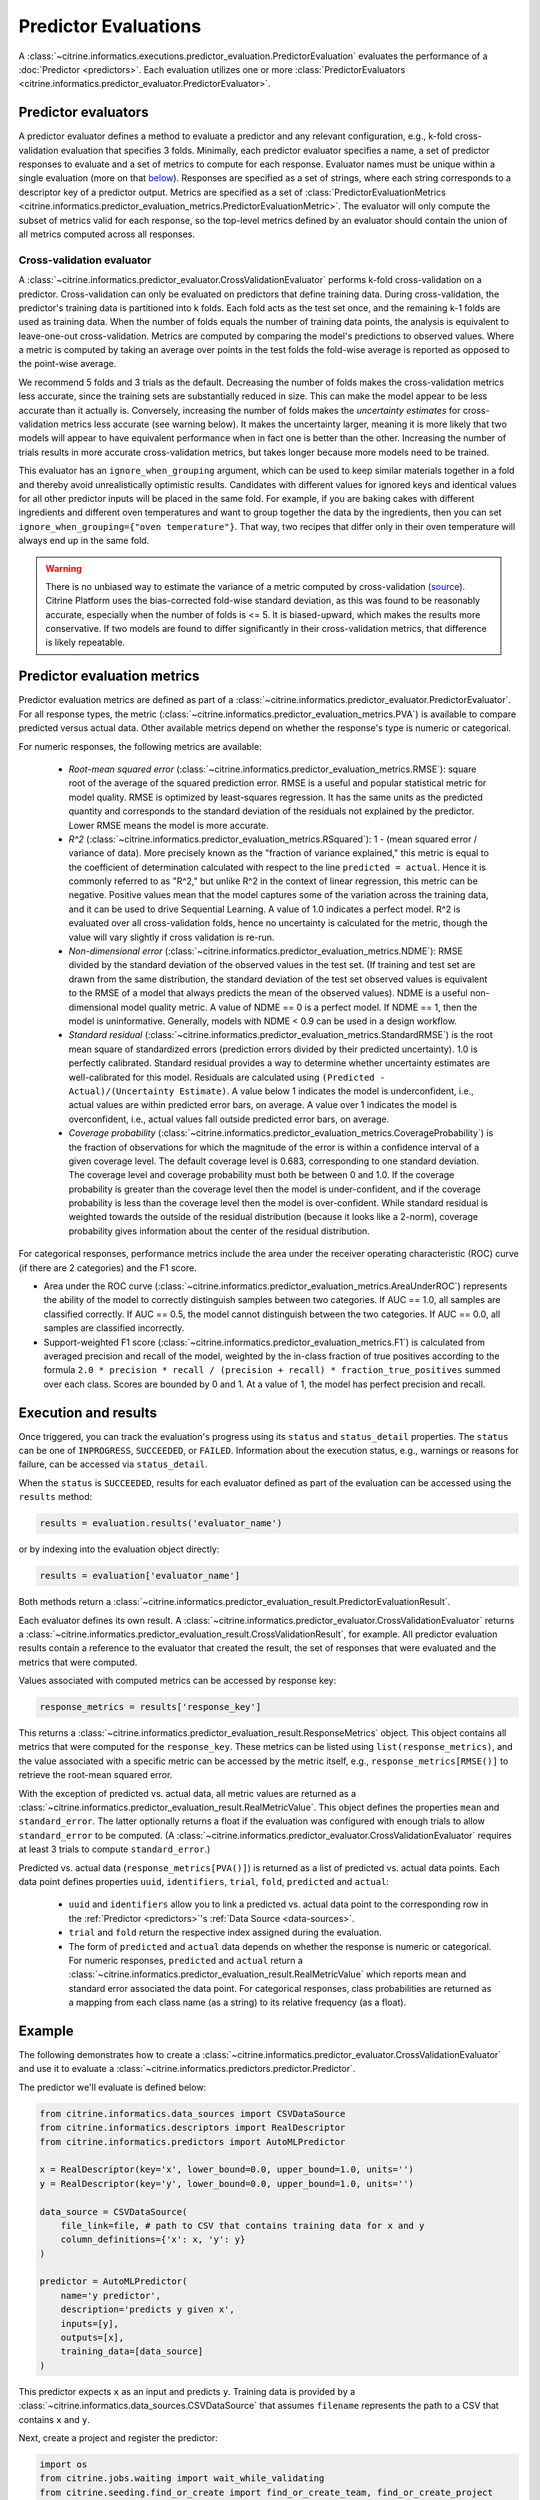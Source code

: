 Predictor Evaluations
=====================

A :class:`~citrine.informatics.executions.predictor_evaluation.PredictorEvaluation` evaluates the performance of a :doc:`Predictor <predictors>`.
Each evaluation utilizes one or more :class:`PredictorEvaluators <citrine.informatics.predictor_evaluator.PredictorEvaluator>`.

Predictor evaluators
--------------------

A predictor evaluator defines a method to evaluate a predictor and any relevant configuration, e.g., k-fold cross-validation evaluation that specifies 3 folds.
Minimally, each predictor evaluator specifies a name, a set of predictor responses to evaluate and a set of metrics to compute for each response.
Evaluator names must be unique within a single evaluation (more on that `below <#execution-and-results>`__).
Responses are specified as a set of strings, where each string corresponds to a descriptor key of a predictor output.
Metrics are specified as a set of :class:`PredictorEvaluationMetrics <citrine.informatics.predictor_evaluation_metrics.PredictorEvaluationMetric>`.
The evaluator will only compute the subset of metrics valid for each response, so the top-level metrics defined by an evaluator should contain the union of all metrics computed across all responses.

.. _Cross-validation evaluator:

Cross-validation evaluator
^^^^^^^^^^^^^^^^^^^^^^^^^^

A :class:`~citrine.informatics.predictor_evaluator.CrossValidationEvaluator` performs k-fold cross-validation on a predictor.
Cross-validation can only be evaluated on predictors that define training data.
During cross-validation, the predictor's training data is partitioned into k folds.
Each fold acts as the test set once, and the remaining k-1 folds are used as training data.
When the number of folds equals the number of training data points, the analysis is equivalent to leave-one-out cross-validation.
Metrics are computed by comparing the model's predictions to observed values.
Where a metric is computed by taking an average over points in the test folds 
the fold-wise average is reported as opposed to the point-wise average.

We recommend 5 folds and 3 trials as the default.
Decreasing the number of folds makes the cross-validation metrics less accurate, since the training sets are substantially reduced in size.
This can make the model appear to be less accurate than it actually is.
Conversely, increasing the number of folds makes the *uncertainty estimates* for cross-validation metrics less accurate (see warning below).
It makes the uncertainty larger, meaning it is more likely that two models will appear to have equivalent performance when in fact one is better than the other.
Increasing the number of trials results in more accurate cross-validation metrics, but takes longer because more models need to be trained.

This evaluator has an ``ignore_when_grouping`` argument, which can be used to keep similar materials together in a fold and thereby avoid unrealistically optimistic results.
Candidates with different values for ignored keys and identical values for all other predictor inputs will be placed in the same fold.
For example, if you are baking cakes with different ingredients and different oven temperatures and want to group together the data by the ingredients, then
you can set ``ignore_when_grouping={"oven temperature"}``.
That way, two recipes that differ only in their oven temperature will always end up in the same fold.

.. Warning::
    There is no unbiased way to estimate the variance of a metric computed by cross-validation
    (`source <https://www.jmlr.org/papers/volume5/grandvalet04a/grandvalet04a.pdf>`_).
    Citrine Platform uses the bias-corrected fold-wise standard deviation, as this was found to be reasonably accurate, especially when the number of folds is <= 5.
    It is biased-upward, which makes the results more conservative.
    If two models are found to differ significantly in their cross-validation metrics, that difference is likely repeatable.

Predictor evaluation metrics
----------------------------

Predictor evaluation metrics are defined as part of a :class:`~citrine.informatics.predictor_evaluator.PredictorEvaluator`.
For all response types, the metric (:class:`~citrine.informatics.predictor_evaluation_metrics.PVA`) is available to compare predicted versus actual data.
Other available metrics depend on whether the response's type is numeric or categorical.

For numeric responses, the following metrics are available:

  - *Root-mean squared error* (:class:`~citrine.informatics.predictor_evaluation_metrics.RMSE`): square root of the average of the squared prediction error.
    RMSE is a useful and popular statistical metric for model quality.
    RMSE is optimized by least-squares regression.
    It has the same units as the predicted quantity and corresponds to the standard deviation of the residuals not explained by the predictor.
    Lower RMSE means the model is more accurate.
  - *R^2* (:class:`~citrine.informatics.predictor_evaluation_metrics.RSquared`): 1 - (mean squared error / variance of data).
    More precisely known as the "fraction of variance explained," this metric is equal to the coefficient of determination calculated with respect to the line ``predicted = actual``.
    Hence it is commonly referred to as "R^2," but unlike R^2 in the context of linear regression, this metric can be negative.
    Positive values mean that the model captures some of the variation across the training data, and it can be used to drive Sequential Learning.
    A value of 1.0 indicates a perfect model.
    R^2 is evaluated over all cross-validation folds, hence no uncertainty is calculated for the metric, though the value will vary slightly if cross validation is re-run.
  - *Non-dimensional error* (:class:`~citrine.informatics.predictor_evaluation_metrics.NDME`): RMSE divided by the standard deviation of the observed values in the test set.
    (If training and test set are drawn from the same distribution, the standard deviation of the test set observed values is equivalent to the RMSE of a model that always predicts the mean of the observed values).
    NDME is a useful non-dimensional model quality metric.
    A value of NDME == 0 is a perfect model.
    If NDME == 1, then the model is uninformative.
    Generally, models with NDME < 0.9 can be used in a design workflow.
  - *Standard residual* (:class:`~citrine.informatics.predictor_evaluation_metrics.StandardRMSE`) is the root mean square of standardized errors (prediction errors divided by their predicted uncertainty).
    1.0 is perfectly calibrated.
    Standard residual provides a way to determine whether uncertainty estimates are well-calibrated for this model.
    Residuals are calculated using ``(Predicted - Actual)/(Uncertainty Estimate)``.
    A value below 1 indicates the model is underconfident, i.e., actual values are within predicted error bars, on average.
    A value over 1 indicates the model is overconfident, i.e., actual values fall outside predicted error bars, on average.
  - *Coverage probability* (:class:`~citrine.informatics.predictor_evaluation_metrics.CoverageProbability`) is the fraction of observations for which the magnitude of the error is within a confidence interval of a given coverage level.
    The default coverage level is 0.683, corresponding to one standard deviation.
    The coverage level and coverage probability must both be between 0 and 1.0.
    If the coverage probability is greater than the coverage level then the model is under-confident, and if the coverage probability is less than the coverage level then the model is over-confident.
    While standard residual is weighted towards the outside of the residual distribution (because it looks like a 2-norm), coverage probability gives information about the center of the residual distribution.

For categorical responses, performance metrics include the area under the receiver operating characteristic (ROC) curve (if there are 2 categories) and the F1 score.

-  Area under the ROC curve (:class:`~citrine.informatics.predictor_evaluation_metrics.AreaUnderROC`) represents the ability of the model to correctly distinguish samples between two categories.
   If AUC == 1.0, all samples are classified correctly.
   If AUC == 0.5, the model cannot distinguish between the two categories.
   If AUC == 0.0, all samples are classified incorrectly.
-  Support-weighted F1 score (:class:`~citrine.informatics.predictor_evaluation_metrics.F1`) is calculated from averaged precision and recall of the model, weighted by the in-class fraction of true positives according to the formula ``2.0 * precision * recall / (precision + recall) * fraction_true_positives`` summed over each class.
   Scores are bounded by 0 and 1.
   At a value of 1, the model has perfect precision and recall.


.. _execution-and-results:

Execution and results
---------------------

Once triggered, you can track the evaluation's progress using its ``status`` and ``status_detail`` properties.
The ``status`` can be one of ``INPROGRESS``, ``SUCCEEDED``, or ``FAILED``.
Information about the execution status, e.g., warnings or reasons for failure, can be accessed via ``status_detail``.

When the ``status`` is ``SUCCEEDED``, results for each evaluator defined as part of the evaluation can be accessed using the ``results`` method:

.. code:: python

    results = evaluation.results('evaluator_name')

or by indexing into the evaluation object directly:

.. code:: python

    results = evaluation['evaluator_name']

Both methods return a :class:`~citrine.informatics.predictor_evaluation_result.PredictorEvaluationResult`.

Each evaluator defines its own result.
A :class:`~citrine.informatics.predictor_evaluator.CrossValidationEvaluator` returns a :class:`~citrine.informatics.predictor_evaluation_result.CrossValidationResult`, for example.
All predictor evaluation results contain a reference to the evaluator that created the result, the set of responses that were evaluated and the metrics that were computed.

Values associated with computed metrics can be accessed by response key:

.. code:: python

    response_metrics = results['response_key']

This returns a :class:`~citrine.informatics.predictor_evaluation_result.ResponseMetrics` object.
This object contains all metrics that were computed for the ``response_key``.
These metrics can be listed using ``list(response_metrics)``,
and the value associated with a specific metric can be accessed by the metric itself, e.g., ``response_metrics[RMSE()]`` to retrieve the root-mean squared error.

With the exception of predicted vs. actual data, all metric values are returned as a :class:`~citrine.informatics.predictor_evaluation_result.RealMetricValue`.
This object defines the properties ``mean`` and ``standard_error``.
The latter optionally returns a float if the evaluation was configured with enough trials to allow ``standard_error`` to be computed.
(A :class:`~citrine.informatics.predictor_evaluator.CrossValidationEvaluator` requires at least 3 trials to compute ``standard_error``.)

Predicted vs. actual data (``response_metrics[PVA()]``) is returned as a list of predicted vs. actual data points.
Each data point defines properties ``uuid``, ``identifiers``, ``trial``, ``fold``, ``predicted`` and ``actual``:

 -  ``uuid`` and ``identifiers`` allow you to link a predicted vs. actual data point to the corresponding row in the :ref:`Predictor <predictors>`'s :ref:`Data Source <data-sources>`.
 -  ``trial`` and ``fold`` return the respective index assigned during the evaluation.
 -  The form of ``predicted`` and ``actual`` data depends on whether the response is numeric or categorical.
    For numeric responses, ``predicted`` and ``actual`` return a :class:`~citrine.informatics.predictor_evaluation_result.RealMetricValue` which reports mean and standard error associated the data point.
    For categorical responses, class probabilities are returned as a mapping from each class name (as a string) to its relative frequency (as a float).

Example
-------

The following demonstrates how to create a :class:`~citrine.informatics.predictor_evaluator.CrossValidationEvaluator` and use it to evaluate a :class:`~citrine.informatics.predictors.predictor.Predictor`.

The predictor we'll evaluate is defined below:

.. code:: python

    from citrine.informatics.data_sources import CSVDataSource
    from citrine.informatics.descriptors import RealDescriptor
    from citrine.informatics.predictors import AutoMLPredictor

    x = RealDescriptor(key='x', lower_bound=0.0, upper_bound=1.0, units='')
    y = RealDescriptor(key='y', lower_bound=0.0, upper_bound=1.0, units='')

    data_source = CSVDataSource(
        file_link=file, # path to CSV that contains training data for x and y
        column_definitions={'x': x, 'y': y}
    )

    predictor = AutoMLPredictor(
        name='y predictor',
        description='predicts y given x',
        inputs=[y],
        outputs=[x],
        training_data=[data_source]
    )

This predictor expects ``x`` as an input and predicts ``y``.
Training data is provided by a :class:`~citrine.informatics.data_sources.CSVDataSource` that assumes ``filename`` represents the path to a CSV that contains ``x`` and ``y``.

Next, create a project and register the predictor:

.. code:: python

    import os
    from citrine.jobs.waiting import wait_while_validating
    from citrine.seeding.find_or_create import find_or_create_team, find_or_create_project

    client = Citrine(api_key=os.environ.get('CITRINE_API_KEY'))
    team = find_or_create_team(team_collection=client.teams, team_name='example team')
    project = find_or_create_project(project_collection=team.projects, project_name='example project')

    predictor = project.predictors.register(predictor)
    wait_while_validating(collection=project.predictors, module=predictor)

In this example we'll create a cross-validation evaluator for the response ``y`` with 8 folds and 3 trials and request metrics for root-mean square error (:class:`~citrine.informatics.predictor_evaluation_metrics.RMSE`) and predicted vs. actual data (:class:`~citrine.informatics.predictor_evaluation_metrics.PVA`).

.. note::
    Here we're performing cross-validation on an output, but latent variables are valid cross-validation responses as well.

.. code:: python

    from citrine.informatics.predictor_evaluator import CrossValidationEvaluator
    from citrine.informatics.predictor_evaluation_metrics import RMSE, PVA

    evaluator = CrossValidationEvaluator(
        name='cv',
        n_folds=8,
        n_trials=3,
        responses={'y'},
        metrics={RMSE(), PVA()}
    )

Then, trigger an evaluation and wait for the results to be ready:

.. code:: python

    evaluation = project.predictor_evaluations.trigger(evaluators=[evaluator], predictor_id=predictor.uid)
    wait_while_executing(collection=project.predictor_evaluations, execution=evaluation, print_status_info=True)

Finally, load the results and inspect the metrics and their computed values:

.. code:: python

    # load the results computed by the CV evaluator defined above
    cv_results = evaluation[evaluator.name]

    # load results for y
    y_results = cv_results['y']

    # listing the results should return the metrics we requested: RMSE and PVA
    computed_metrics = list(y_results)
    print(computed_metrics) # ['rmse', 'predicted_vs_actual']

    # access RMSE and print the mean and standard error
    y_rmse = y_results[RMSE()]
    print(f'RMSE: mean = {y_rmse.mean:0.2f}, standard error = {y_rmse.standard_error:0.2f}')

    # access PVA:
    y_pva = y_results[PVA()]

    print(len(y_pva)) # this should equal the num_trials * num_folds * num_rows
                      # where num_rows == the number of rows in the data source

    # inspect the first data point
    pva_data_point = y_pva[0]

    # print trial and fold indices
    print(pva_data_point.trial) # should be == 1 since trials are 1-indexed,
                                # and this it the first data point
    print(pva_data_point.fold) # should also be == 1

    # inspect predicted and actual values
    predicted = pva_data_point.predicted
    print(f'predicted = {predicted.mean:0.2f} +/- {predicted.standard_error}')
    actual = pva_data_point.actual
    print(f'actual = {actual.mean} +/- {actual.standard_error}')


Archive and restore
-------------------
:class:`PredictorEvaluation <citrine.informatics.executions.predictor_evaluation.PredictorEvaluation>` can be archived and restored.

.. code:: python

    project.predictor_evaluation.archive(evaluation.uid)

and to archive all evaluations associated with a predictor:

.. code:: python

    for evaluation in project.predictor_evaluations.list(predictor_id=predictor.uid):
        project.predictor_evaluation.archive(evaluation.uid)

To restore an evaluation, simply replace ``archive`` with ``restore`` in the code above.

